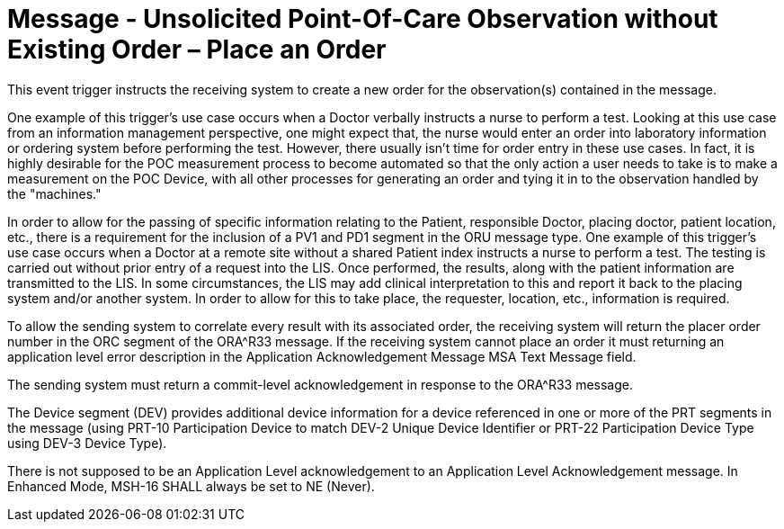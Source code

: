 = Message - Unsolicited Point-Of-Care Observation without Existing Order – Place an Order
:v291_section: "7.3.4"
:v2_section_name: "ORU – Unsolicited Point-Of-Care Observation Message without Existing Order – Place an Order (Event R30)"
:generated: "Thu, 01 Aug 2024 15:25:17 -0600"

This event trigger instructs the receiving system to create a new order for the observation(s) contained in the message.

One example of this trigger's use case occurs when a Doctor verbally instructs a nurse to perform a test. Looking at this use case from an information management perspective, one might expect that, the nurse would enter an order into laboratory information or ordering system before performing the test. However, there usually isn't time for order entry in these use cases. In fact, it is highly desirable for the POC measurement process to become automated so that the only action a user needs to take is to make a measurement on the POC Device, with all other processes for generating an order and tying it in to the observation handled by the "machines."

In order to allow for the passing of specific information relating to the Patient, responsible Doctor, placing doctor, patient location, etc., there is a requirement for the inclusion of a PV1 and PD1 segment in the ORU message type. One example of this trigger's use case occurs when a Doctor at a remote site without a shared Patient index instructs a nurse to perform a test. The testing is carried out without prior entry of a request into the LIS. Once performed, the results, along with the patient information are transmitted to the LIS. In some circumstances, the LIS may add clinical interpretation to this and report it back to the placing system and/or another system. In order to allow for this to take place, the requester, location, etc., information is required.

To allow the sending system to correlate every result with its associated order, the receiving system will return the placer order number in the ORC segment of the ORA^R33 message. If the receiving system cannot place an order it must returning an application level error description in the Application Acknowledgement Message MSA Text Message field.

The sending system must return a commit-level acknowledgement in response to the ORA^R33 message.

The Device segment (DEV) provides additional device information for a device referenced in one or more of the PRT segments in the message (using PRT-10 Participation Device to match DEV-2 Unique Device Identifier or PRT-22 Participation Device Type using DEV-3 Device Type).

[message_structure-table]

[ack_chor-table]

[ack_message_structure-table]

[ack_chor-table]

There is not supposed to be an Application Level acknowledgement to an Application Level Acknowledgement message. In Enhanced Mode, MSH-16 SHALL always be set to NE (Never).

